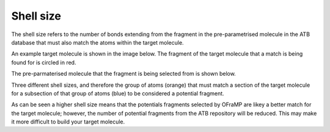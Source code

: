 Shell size
==========

The shell size refers to the number of bonds extending from the fragment in the pre-parametrised molecule in the ATB database that must also match the atoms within the target molecule. 

An example target molecule is shown in the image below. The fragment of the target molecule that a match is being found for is circled in red.

.. image:: images/target_molecule.png
   :width: 60%

The pre-parmaterised molecule that the fragment is being selected from is shown below.

.. image:: images/preparametrised_molecule.png
   :width: 60%

Three different shell sizes, and therefore the group of atoms (orange) that must match a section of the target molecule for a subsection of that group of atoms (blue) to be considered a potential fragment.

.. image:: images/shell_size_examples.png
   :width: 90%
As can be seen a higher shell size means that the potentials fragments selected by OFraMP are likey a better match for the target molecule; however, the number of potential fragments from the ATB repository will be reduced. This may make it more difficult to build your target molecule. 
